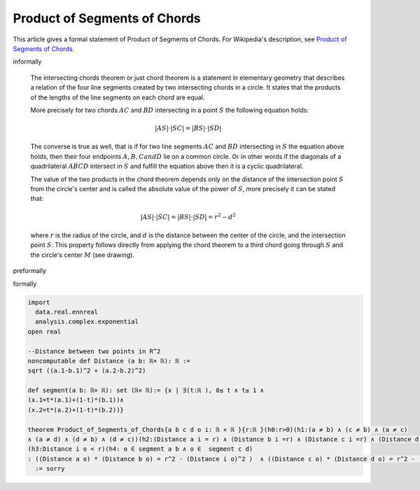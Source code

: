 Product of Segments of Chords
-----------------------------

This article gives a formal statement of Product of Segments of Chords.  For Wikipedia's
description, see
`Product of Segments of Chords <https://en.wikipedia.org/wiki/Intersecting_chords_theorem>`_.


informally

  The intersecting chords theorem or just chord theorem is a statement in elementary geometry that describes a relation of the four line segments created by two intersecting chords in a circle. It states that the products of the lengths of the line segments on each chord are equal.

  More precisely for two chords :math:`AC` and :math:`BD` intersecting in a point :math:`S` the following equation holds:

  .. math::
    {\displaystyle |AS|\cdot |SC|=|BS|\cdot |SD|}

  The converse is true as well, that is if for two line segments :math:`AC` and :math:`BD` intersecting in :math:`S` the equation above holds, then their four endpoints :math:`A, B, C and D` lie on a common circle. Or in other words if the diagonals of a quadrilateral :math:`ABCD` intersect in :math:`S` and fulfill the equation above then it is a cyclic quadrilateral.

  The value of the two products in the chord theorem depends only on the distance of the intersection point :math:`S` from the circle's center and is called the absolute value of the power of :math:`S`, more precisely it can be stated that:

  .. math::
    {\displaystyle |AS|\cdot |SC|=|BS|\cdot |SD|=r^{2}-d^{2}}

  where :math:`r` is the radius of the circle, and :math:`d` is the distance between the center of the circle, and the intersection point :math:`S`. This property follows directly from applying the chord theorem to a third chord going through :math:`S` and the circle's center :math:`M` (see drawing).

preformally

.. code-block:: text
  Notions: a b c d o i : ℝ× ℝ, r>0
  segment (a b) :  {x | ∃(t:ℝ), 0≤ t ≤ 1 ∧ x=t*a+(1-t)*b}
  dist (a b): distance between two points a and b.
  Theorem: If a b c d on circle (i,r), o ∈ segment(a b) and o ∈  segment(c d) then 
  (dist a o) * (dist b o)= (dist c o) * (dist d o) = r^2 - (dist i o)^2  

formally

.. code-block:: lean

  import 
    data.real.ennreal 
    analysis.complex.exponential
  open real 

  --Distance between two points in R^2
  noncomputable def Distance (a b: ℝ× ℝ): ℝ := 
  sqrt ((a.1-b.1)^2 + (a.2-b.2)^2) 

  def segment(a b: ℝ× ℝ): set (ℝ× ℝ):= {x | ∃(t:ℝ ), 0≤ t ∧ t≤ 1 ∧ 
  (x.1=t*(a.1)+(1-t)*(b.1))∧
  (x.2=t*(a.2)+(1-t)*(b.2))}

  theorem Product_of_Segments_of_Chords{a b c d o i: ℝ × ℝ }{r:ℝ }(h0:r>0)(h1:(a ≠ b) ∧ (c ≠ b) ∧ (a ≠ c)
  ∧ (a ≠ d) ∧ (d ≠ b) ∧ (d ≠ c))(h2:(Distance a i = r) ∧ (Distance b i =r) ∧ (Distance c i =r) ∧ (Distance d i =r) )
  (h3:Distance i o < r)(h4: o ∈ segment a b ∧ o ∈  segment c d) 
  : ((Distance a o) * (Distance b o) = r^2 - (Distance i o)^2 )  ∧ ((Distance c o) * (Distance d o) = r^2 - (Distance i o)^2)     
    := sorry

